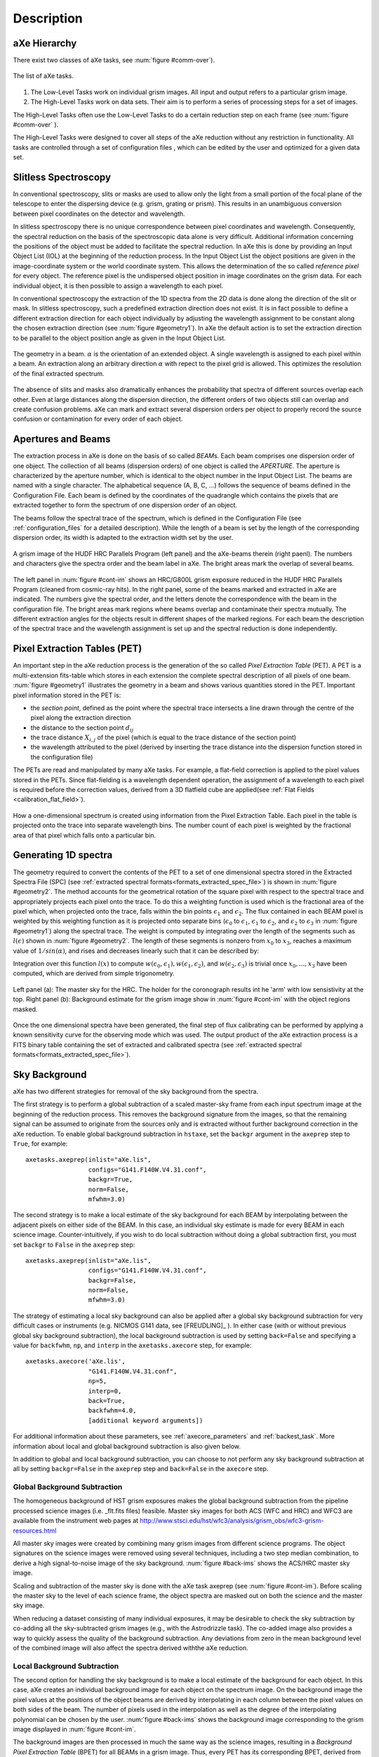 .. _description:

Description
===========


aXe Hierarchy
-------------


There exist two classes of aXe tasks, see :num:`figure #comm-over`).

.. _comm-over:

.. figure:: images/comm_over.png
    :align: center
    :alt: List of aXe tasks
    
    The list of aXe tasks. 


#. The Low-Level Tasks work on individual grism images. All input and
   output refers to a particular grism image.

#. The High-Level Tasks work on data sets. Their aim is to perform a
   series of processing steps for a set of images.


The High-Level Tasks often use the Low-Level Tasks to do a certain
reduction step on each frame (see :num:`figure #comm-over` ).

The High-Level Tasks were designed to cover all steps of the aXe
reduction without any restriction in functionality. All tasks are
controlled through a set of configuration files , which can be edited by
the user and optimized for a given data set.


Slitless Spectroscopy
---------------------

In conventional spectroscopy, slits or masks are
used to allow only the light from a small portion of the focal plane of
the telescope to enter the dispersing device (e.g. grism, grating or
prism). This results in an unambiguous conversion between pixel
coordinates on the detector and wavelength.

In slitless spectroscopy there is no unique correspondence between pixel
coordinates and wavelength. Consequently, the spectral reduction on the
basis of the spectroscopic data alone is very difficult. Additional
information concerning the positions of the object must be added to
facilitate the spectral reduction. In aXe this is done by providing an
Input Object List (IOL) at the beginning of the reduction process. In
the Input Object List the object positions are given in the
image-coordinate system or the world coordinate system. This allows the
determination of the so called *reference pixel* for every object. The
reference pixel is the undispersed object position in image coordinates
on the grism data. For each individual object, it is then possible to
assign a wavelength to each pixel.

In conventional spectroscopy the extraction of the 1D spectra from the
2D data is done along the direction of the slit or mask. In slitless
spectroscopy, such a predefined extraction direction does not exist. It
is in fact possible to define a different extraction direction for each
object individually by adjusting the wavelength assignment to be
constant along the chosen extraction direction (see :num:`figure #geometry1`). 
In aXe the default action is to set the extraction direction to be parallel to the object position angle as
given in the Input Object List.

.. _geometry1:

..  figure:: images/fig_geometry1.png
    :align: center
    :alt: The geometry in a beam
    
    The geometry in a beam. :math:`\alpha` is the orientation of an extended object. A single wavelength is 
    assigned to each pixel within a beam. An extraction along an arbitrary  direction :math:`\alpha` with 
    repect to the pixel grid is allowed. This optimizes the resolution  of the final extracted spectrum. 

The absence of slits and masks also dramatically enhances the
probability that spectra of different sources overlap each other. Even
at large distances along the dispersion direction, the different orders
of two objects still can overlap and create confusion problems. aXe can
mark and extract several dispersion orders per object to properly record
the source confusion or contamination for every order of each object.


Apertures and Beams
-------------------

The extraction process in aXe is done on the basis of so called
*BEAM*\ s. Each beam comprises one dispersion order of one object. The
collection of all beams (dispersion orders) of one object is called the
*APERTURE*. The aperture is characterized by the aperture number, which
is identical to the object number in the Input Object List. The beams
are named with a single character. The alphabetical sequence (A, B, C,
...) follows the sequence of beams defined in the Configuration File.
Each beam is defined by the coordinates of the quadrangle which contains
the pixels that are extracted together to form the spectrum of one
dispersion order of an object.

The beams follow the spectral trace of the spectrum, which is defined in
the Configuration File (see :ref:`configuration_files` for a detailed description). 
While the length of a beam is set by the length of the
corresponding dispersion order, its width is adapted to the extraction
width set by the user.


.. _cont-im:

.. figure:: images/cont_im.jpg
    :align: center
    
    A grism image of the HUDF HRC Parallels Program (left panel) and the aXe-beams
    therein (right paenl). The numbers and characters give the spectra order and the beam label in aXe. 
    The bright areas mark the overlap of several beams.
    
    

The left panel in :num:`figure #cont-im` shows an HRC/G800L grism exposure
reduced in the HUDF HRC Parallels Program (cleaned from cosmic-ray
hits). In the right panel, some of the beams marked and extracted in aXe
are indicated. The numbers give the spectral order, and the letters
denote the correspondence with the beam in the configuration file. The
bright areas mark regions where beams overlap and contaminate their
spectra mutually. The different extraction angles for the objects result
in different shapes of the marked regions. For each beam the description
of the spectral trace and the wavelength assignment is set up and the
spectral reduction is done independently.

Pixel Extraction Tables (PET)
-----------------------------


An important step in the aXe reduction process is the generation of the
so called *Pixel Extraction Table* (PET). A PET is a multi-extension
fits-table which stores in each extension the complete spectral
description of all pixels of one beam. :num:`figure #geometry1` illustrates the 
geometry in a beam and shows various quantities stored
in the PET. Important pixel information stored in the PET is:

-  the *section point*, defined as the point where the spectral trace
   intersects a line drawn through the centre of the pixel along the
   extraction direction

-  the distance to the section point :math:`d_{ij}`

-  the trace distance :math:`X_{i,j}` of the pixel (which is equal to
   the trace distance of the section point)

-  the wavelength attributed to the pixel (derived by inserting the
   trace distance into the dispersion function stored in the
   configuration file)

The PETs are read and manipulated by many aXe tasks. For example, a
flat-field correction is applied to the pixel values stored in the PETs.
Since flat-fielding is a wavelength dependent operation, the assignment
of a wavelength to each pixel is required before the correction values,
derived from a 3D flatfield cube are applied(see :ref:`Flat Fields <calibration_flat_field>`).

.. _geometry2:

.. figure:: images/fig_geometry2.png
    :align: center
    
    How a one-dimensional spectrum is created using information from the Pixel
    Extraction Table. Each pixel in the table is projected onto the trace into 
    separate wavelength bins. The number count of each pixel is weighted by the
    fractional area of that pixel which falls onto a particular bin.

Generating 1D spectra
---------------------

The geometry required to convert the contents of the PET to a set of one
dimensional spectra stored in the Extracted Spectra File (SPC) (see :ref:`extracted spectral formats<formats_extracted_spec_file>`)
is shown in :num:`figure #geometry2`. The method
accounts for the geometrical rotation of the square pixel with respect
to the spectral trace and appropriately projects each pixel onto the
trace. To do this a weighting function is used which is the fractional
area of the pixel which, when projected onto the trace, falls within the
bin points :math:`\epsilon_1` and :math:`\epsilon_2`. The flux contained
in each BEAM pixel is weighted by this weighting function as it is
projected onto separate bins (:math:`\epsilon_0` to :math:`\epsilon_1`,
:math:`\epsilon_1` to :math:`\epsilon_2`, and :math:`\epsilon_2` to
:math:`\epsilon_3` in :num:`figure #geometry1`) along the spectral
trace. The weight is computed by integrating over the length of the
segments such as :math:`l(\epsilon)` shown in :num:`figure #geometry2`. 
The length of these segments is nonzero from
:math:`x_0` to :math:`x_3`, reaches a maximum value of
:math:`1/sin(\alpha)`, and rises and decreases linearly such that it can
be described by:

.. math::
  :label: length_of_segments
  :nowrap:

  l(x) = \left \begin{array}{ll} \\
    m(x-x_0)  & {if x_0 \le x \le x_1} \\
     l_{max}  & {if  x_1 \le x \le x_2} \\
   m(x_3 - x) & {if x_2 \le x  \le x_3} \\
            0 & {otherwise}\end{array} \right

    where  m=l_{max} / (x_1-x_0)
    
Integration over this function :math:`l(x)` to compute :math:`w(\epsilon_0,\epsilon_1), w(\epsilon_1,\epsilon_2)`, and
:math:`w(\epsilon_2,\epsilon_3)` is trivial once :math:`x_0,...,x_3` have been computed, which are derived from simple trigonometry.

.. _back-ims:

.. figure:: images/back_ims.png
    :align: center
    
    Left panel (a): The master sky for the HRC. The holder for the 
    coronograph results int he 'arm' with low sensistivity at the top.
    Right panel (b): Background estimate for the grism image show in :num:`figure #cont-im`
    with the object regions masked.
    
    
Once the one dimensional spectra have been generated, the final step of
flux calibrating can be performed by applying a known sensitivity curve
for the observing mode which was used. The output product of the aXe
extraction process is a FITS binary table containing the set of
extracted and calibrated spectra (see :ref:`extracted spectral formats<formats_extracted_spec_file>`).

Sky Background
--------------

aXe has two different strategies for removal of the sky background from
the spectra.

The first strategy is to perform a global subtraction of a scaled
master-sky frame from each input spectrum image at the beginning of
the reduction process. This removes the background signature from the
images, so that the remaining signal can be assumed to originate from
the sources only and is extracted without further background correction
in the aXe reduction. To enable global background subtraction in ``hstaxe``,
set the ``backgr`` argument in the ``axeprep`` step to ``True``, for example::

    axetasks.axeprep(inlist="aXe.lis",
                     configs="G141.F140W.V4.31.conf",
                     backgr=True,
                     norm=False,
                     mfwhm=3.0)

The second strategy is to make a local estimate of the sky background
for each BEAM by interpolating between the adjacent pixels on either
side of the BEAM. In this case, an individual sky estimate is made for
every BEAM in each science image. Counter-intuitively, if you wish to
do local subtraction without doing a global subtraction first, you must
set ``backgr`` to ``False`` in the ``axeprep`` step::

    axetasks.axeprep(inlist="aXe.lis",
                     configs="G141.F140W.V4.31.conf",
                     backgr=False,
                     norm=False,
                     mfwhm=3.0)

The strategy of estimating a local sky background can also be applied
after a global sky background subtraction for very difficult cases or
instruments (e.g. NICMOS G141 data, see [FREUDLING]_ ). In either case (with
or without previous global sky background subtraction), the local background
subtraction is used by setting ``back=False`` and specifying a value for
``backfwhm``, ``np``, and ``interp`` in the ``axetasks.axecore`` step, for
example::

    axetasks.axecore('aXe.lis',
                     "G141.F140W.V4.31.conf",
                     np=5,
                     interp=0,
                     back=True,
                     backfwhm=4.0,
                     [additional keyword arguments])

For additional information about these parameters, see :ref:`axecore_parameters`
and :ref:`backest_task`. More information about local and global background
subtraction is also given below.

In addition to global and local background subtraction, you can choose to
not perform any sky background subtraction at all by setting ``backgr=False``
in the ``axeprep`` step and ``back=False`` in the ``axecore`` step.

.. _global_background_subtraction:

Global Background Subtraction
~~~~~~~~~~~~~~~~~~~~~~~~~~~~~

The homogeneous background of HST grism exposures makes the
global background subtraction from the pipeline processed science images
(i.e. _flt.fits files) feasible. Master sky images for both ACS (WFC
and HRC) and WFC3 are available from the instrument web pages at
http://www.stsci.edu/hst/wfc3/analysis/grism_obs/wfc3-grism-resources.html


All master sky images were created by combining many grism images from
different science programs. The object signatures on the science images
were removed using several techniques, including a two step median
combination, to derive a high signal-to-noise image of the sky
background. :num:`figure #back-ims` shows the ACS/HRC master sky
image.

Scaling and subtraction of the master sky is done with the aXe task
axeprep (see :num:`figure #cont-im`). Before scaling the master
sky to the level of each science frame, the object spectra are masked
out on both the science and the master sky image.

When reducing a dataset consisting of many individual exposures, it may
be desirable to check the sky subtraction by co-adding all the sky-subtracted
grism images (e.g., with the Astrodrizzle task). The co-added image also provides
a way to quickly assess the quality of the background subtraction. Any deviations
from zero in the mean background level of the combined image will also affect the
spectra derived withthe aXe reduction.


.. _local_background_subtraction:

Local Background Subtraction
~~~~~~~~~~~~~~~~~~~~~~~~~~~~

The second option for handling the sky background is to make a local
estimate of the background for each object. In this case, aXe creates an
individual background image for each object on the spectrum image. On
the background image the pixel values at the positions of the object
beams are derived by interpolating in each column between the pixel
values on both sides of the beam. The number of pixels used in the
interpolation as well as the degree of the interpolating polynomial can
be chosen by the user. :num:`figure #back-ims` shows the background
image corresponding to the grism image displayed in :num:`figure #cont-im`.

The background images are then processed in much the same way as the
science images, resulting in a *Background Pixel Extraction Table*
(BPET) for all BEAMs in a grism image. Thus, every PET has its
corresponding BPET, derived from the background image, with the spectral
information of the identical objects and beams in it. Finally, the BPET
is subtracted from the PET and the background subtracted spectra are
extracted.


.. _contamination:

Contamination
-------------

In conventional spectroscopy an overlay of spectra from different
sources can occur only if two or more objects fall within the aperture
defined by a slit or mask element. However in slitless spectroscopy
there is no spatial filtering of sources. This allows both overlap of
spectra from near neighbours in the cross dispersion direction as well
as from more distant sources in the dispersion direction. For this
reason spectral overlap or contamination is an ubiquitous issue for
slitless spectroscopy, which must be explicitly taken into account in
the data reduction.

Geometrical contamination
~~~~~~~~~~~~~~~~~~~~~~~~~

In *geometrical contamination* the areas covered by the different orders
of all objects are recorded on a so-called contamination image. :num:`figure #cont-im`
and :num:`figure #geom-cont` show the contamination image for data
taken in the Hubble Ultra Deep Field with the HRC and WFC, respectively.
In both figures the regions marked black are covered by no spectrum at
all, the white or red areas show regions which are covered by several
(up to 15 in :num:`figure #geom-cont` overlapping spectra, which
contaminate each other.

.. _geom-cont:

.. figure:: images/geom_cont.png
    :align: center
    
    The contamination image compiled for data taken in the Hubble Ultra Deep Field
    The difference colours give the number of spectral orders which contaminate each other.    


The information on the number of contaminating sources in
:num:`figure #geom-cont` is stored in the object PET and fully
propagated in the 1D extraction of the individual object spectra. As a
final result each spectral element is accompanied by a flag which
indicates whether its input pixels were also part of other object
spectra. The regions of 1D spectra where the contamination flag is set
must be used with care, since neighbouring sources also contribute to
the extracted flux.

This contamination scheme is fast and very efficient in identifying
problematic regions in the individual object spectra, however there is
no information on the severity of the contamination.

The quantitative contamination introduced below assesses the
contamination from neighbouring sources and helps to decide whether the
contaminated spectrum might still be suitable for further scientific analysis.

.. _quantitative_contamination:

Quantitative contamination
~~~~~~~~~~~~~~~~~~~~~~~~~~

The *quantitative contamination* gives, for each
spectral element, an estimate on the contaminating flux from all other
sources. Based on this quantitative contamination estimation, the user
has a better tool to decide which data points can be trusted.

The basis of the quantitative contamination estimation is a model which
estimates the dispersed contribution of every object to the grism image.
The contributions of the individual objects are then coadded to a 2D
contamination image, which is a quantitative model of the examined grism
image. In the 1D extraction of the individual object spectra, the model
contribution of the object itself is subtracted (to avoid
self-contamination), and then the data from the modelled grism image is
processed in parallel with the data from the real grism image.


.. _gauss-cont:

.. figure:: images/gauss_cont.png
    :align: center
    
    The Gaussian emission model for ACS/WFC: photometric information
    in four filters show on the left is emplyed to compute the model grism image(right).
    The object morphologies are approximated by 2D Gaussians. The arrows
    connect the direct image positions of one object to its first order 
    grism spectrum. The photometric values are transformed to flux and interpolated
    as shown on the lower right side.
    
    
As a result two spectra for every object are derived: one extracted from
the real grism image; and a second one extracted from the modelled grism
image. Since the model contribution of the object itself was excluded in
the extraction of the latter spectrum, this spectrum is a quantitative
estimate of the contamination from all other sources to the object
spectrum in question. The accuracy of the contamination spectrum is set
by the accuracy of the *emission model* which is needed as an input to
compute the modelled grism image.

Two different emission models have been implemented, called the
*Gaussian Emission Model* and the *Fluxcube Model*

The Gaussian Emission Model
'''''''''''''''''''''''''''

In the Gaussian emission model, the object morphologies are approximated
by Gaussians with widths taken from the Input Object List. The Input
Object List must also contain photometric information, which is provided
by the total AB-magnitude in at least one filter passband or wavelength.
In this mode the column name of the magnitude columns must indicate the
wavelength with a simple format (such as MAG\_F850LP for an AB-magnitude
determined at 850nm, see Chapt. [SEX] for details on the column names).
With a proper name for the magnitude column, the Input Object List,
which is required to run aXe, contains all the data to compute the
contamination with the Gaussian emission model.

.. _fluxc-cont:

.. figure:: images/fluxc_cont.png
    :align: center

    The Fluxcube emission model for ACS/WFC: reali images in four filters (left) are converted
    to flux images and combined with the segmentation image to a fluxcube file (upper right).
    The model grism image (lower right) is computed using the data in the fluxcube.
    
    
:num:`figure #gauss-cont` displays on the left side the ACS/WFC direct
images in the four observed filters as seen in the Gaussian emission
model, which means all objects have Gaussian shapes. The upper right
panel of :num:`figure #gauss-cont` shows the modelled ACS/WFC/G800L
grism image computed from the morphological and photometric information.
The arrows point from the direct image positions of one object to the
position of its first order spectrum in the modelled grism image. In
order to compute the contribution of this object to the grism image, the
four photometric values (AB-magnitudes at :math:`435`, :math:`606`,
:math:`775` and :math:`850`\ nm) were transformed to flux and then
interpolated with a cubic spline as shown in the lower right panel of
:num:`figure #gauss-cont`. Outside the range of the photometric data a
constant extrapolation of the last available data point is used.

The images in :num:`figure #gauss-cont` cover the same area as the
contamination image in :num:`figure #geom-cont`. The direct images in
:num:`figure #gauss-cont` were only created for illustration purposes.
In real aXe runs, each filter is just represented by a column in the
Input Object List which gives the total AB-magnitude of the objects.

The Fluxcube Model
''''''''''''''''''


In the Fluxcube emission model both the object morphologies as well as
the spectral information are taken from the fluxcube file associated
with every grism image. A fluxcube file is a multi-dimensional fits
image with one or several flux images taken at different wavelengths as
extensions. The basis of the flux images are normal 2D images in
:math:`[counts/sec]`, which must be transformed to flux in
:math:`[erg/cm^2/s/\AA]` using the appropriate zeropoints. All
extensions of the fluxcube image must cover the same area as the
corresponding grism image.

The flux extensions in the fluxcube provide sufficient information to
compute a model grism image. In the determination of the quantitative
contamination however it is essential to derive the individual
contribution of each object to the modelled grism image. This addition
is necessary to be able to subtract the self contamination and to
isolate the contamination from other sources for each individual object.

For this reason the first extension of a fluxcube image must contain the
so called "Segmentation Image". In the segmentation image each pixel
value is the (integer) number of the object to which the pixel is
attributed. The SExtractor software provides the possibility to create a
segmentation image (parameter setting: CHECKIMAGE\_TYPE SEGMENTATION) as
an additional output product of the source extraction.

The fluxcube files necessarily follow a rather complicated file format.
To support the user in the creation of fluxcube files an aXe task has
been implemented. The task fcubeprep works in a standard scenario with a
drizzled grism image, one or several drizzled direct images
and a segmentation image as input.

As an illustration of the Fluxcube model for ACS/WFC, :num:`figure #fluxc-cont`
shows on the left side the segmentation image and
the filter images used to create the fluxcube. The lower right part of
:num:`figure #fluxc-cont` displays the modelled ACS/WFC/G800L grism
image derived by the fluxcube emission model. All images in
:num:`figure #fluxc-cont` cover the identical area of
:num:`figure #gauss-cont` and :num:`figure #geom-cont` in the HUDF.

More details on quantitative comtamination are given in and .

Drizzling of PETs
-----------------

[drizzlingPETs] The aXe reduction scheme described up to now produces
one spectrum for each individual beam in each science image. However,
datasets, such as those obtained with ACS, often consist of several
images with small position shifts (dithers) between them. The direct
approach of co-adding the 1D spectra extracted from each image to form a
combined, deep spectrum has several disadvantages:

-  The data is (non-linearly) rebinned twice, once when extracting the
   spectrum from the image and again when combining the individual 1D
   spectra;

-  A complex weighting scheme is required to flag cosmic ray affected
   and bad pixels;

-  Low level information on the cross dispersion profile is lost when
   many 1D extracted spectra are combined to a deep spectrum.


.. _drizzle-exa2:

.. figure:: images/drizzle_exa2.jpg
    :align: center
    
    Drizzling in aXe: The object marked in panel (a) is extracted as a 
    stamp image (b). The stamp image is drizzled to an image with constant dispersion 
    and constant pixel scale in cross dispersion direction (c). The deep
    2D drizzled image (d) is then used to extract the 1D spectrum.
    

To circumvent these drawbacks, there is a more advanced reduction scheme
available, whereby all the individual 2D spectra of an object are
coadded to a single deep 2D spectrum. The final, deep 1D spectrum is
then extracted from this combined 2D spectral image. The combination of
the individual 2D spectra is done with the Drizzle software, Fruchter
& Hook (2002), which is available in the STSDAS package within IRAF.

The advantages of this technique as applied to slitless spectra can be
summarised as follows:

-  Regridding to a uniform wavelength scale and a cross-dispersion
   direction orthogonal to the dispersion direction is achieved in a
   single step;

-  Weighting of different exposure times per pixel and cosmic-ray
   affected pixels are correctly handled;

-  There is only one linear rebinning step to produce a 2D spectrum;

-  The combined 2D spectra can be viewed to detect any problems.

These advantages come at the expense of a greater complexity of the
reduction and significantly longer processing time. Also, the aXe
drizzle reduction currently supports only first-order spectra.

The drizzling within aXe is fully embedded in the aXe reduction flow and
uses data products and tasks created and used in the non-drizzling part
of aXe. The input for the drizzle combination consists of flatfielded
and wavelength calibrated PETs extracted for each science image, which
are converted to *Drizzle PrePare files* (DPP) using the *drzprep* task.
Every first order beam in a PET is converted to a stamp image stored as
an extension in a DPP. The *drzprep* task also computes the transformation
coefficients which are required to drizzle the single stamp images of
each object onto a single deep, combined 2D spectral image. These
transformation coefficients are computed such that the combined drizzle
image resembles an ideal long slit spectrum, with the dispersion
direction parallel to the x-axis and cross-dispersion direction parallel
to the y-axis. The wavelength scale and the pixel scale in the
cross-dispersion direction can be set by the user with keyword settings
in the aXe Configuration File.

.. _axe-comparison:

.. figure:: images/aXe_comparison.jpg
   :align: center
    
   The comparison of a 2D drizzled image (WFC3/G141) produced with the "normal"
   aXedrizzle (left column) and the new aX3drizzle that can reject deviant pixels
   (right column). Hot or cosmic ray affected pixels without a correct flag
   in the data quality array are detected and masked out in the new aXedrizzle.
    

To finally extract the 1D spectrum from the deep 2D spectral image, aXe
uses an (automatically created) adapted configuration file that takes
into account the modified spectrum of the drizzled images (i.e.
orthogonal wavelength and cross-dispersion and the  :math:`A/pixel` and
:math:`arcsec/pixel` scales).

A detailed discussion of the drizzling used in aXe is given in [KUMMEL4]_.

:num:`figure #drizzle-exa2` illustrates the aXedrizzle process for one object.
Panel *a* shows one individual grism image with an object marked. Panel
*b* displays the stamp image for this object out of the grism image.
Panel *c* shows the derived drizzled grism stamp image, and the final
coadded 2D spectrum for this object is given in panel *d*. Panel *d*
shows an image combined from 112 PETs with a total exposure time of 124
ksec. In both panels *b* and *c*, the holes resulting from the
discarded cosmic ray-flagged pixels in this individual exposure are
clearly visible.


For aXe version 2.1 we have extended aXedrizzle, and the new version
offers to detect pixels with deviating values such as MultiDrizzle [KOEKEMOER]_ does
in direct imaging. As is shown in :num:`figure #axe-comparison`, the new
aXedrizzle is able to detect and mask out deviant pixels (right panels),
thus reducing the risk to produce an emission line which is an artifact
(left panels).

The new aXedrizzle can only be applied if the sky background has been subtracted off via global background subtraction (see :ref:`global_background_subtraction`).
This new method of combining the 2D grism stamp images has been developed on the basis of and for WFC3 G102 and G141 data. In principle,
the new aXedrizzle could also be applied to ACS G800L data, however
there exist other methods to reliably detect cosmic rays in these modes
(see :ref:`astrodrizzle`). The new aXedrizzle has certainly the
potential of delivering better and cleaner spectra, as can be seen in
:num:`figure #axe-comparison`. But if the alignment of the images has not
been done properly, the new aXedrizzle can massively mask out good
pixels and thus damage the resulting spectra. The results of the
aXedrizzle with pixel rejection (task axedrizzle with
driz_separate=YES, see :ref:`axedrizzle_tasks`) should only be taken as
valid after a carefully comparison with the spectra from the basic
aXedrizzle process (task axedrizzle with driz\_separate=NO, see
:ref:`axedrizzle_tasks`).


.. _optimal_weighting:

Optimal weighting
-----------------

The use of unequal weights in the 1D extraction of
spectral data can enhance the signal-to-noise ratio of the extracted
spectra. The improvement is achieved by attributing lower weights to
pixels which, due to the larger distance from the spectral trace,
contain only a small fraction of the object flux. The optimal weighting
technique was originally introduced in [HORNE]_, and the basic
equation of the spectral extraction using optimal weights is (see [RODRIGUEZ]_ ):


.. math::
   :label: equation1

   \begin{aligned} 
   f(\lambda) = \frac{\sum_x \left[ f(x, \lambda) - b(x, \lambda)\right]*\frac{p(x,\lambda)}{\sigma(x,\lambda)^2}}{\sum_x \frac{p(x,\lambda)^2}{\sigma(x,\lambda)^2}} 
   \label{opt_noise}
   \end{aligned}


The variables are:

-  :math:`\lambda`: the coordinate in the spectral direction

-  :math:`f(x, \lambda)`: the data value at pixel :math:`(x,\lambda)`

-  :math:`b(x, \lambda)`: the background value at pixel
   :math:`(x,\lambda)`

-  :math:`\sigma(x, \lambda)`: the noise value at pixel
   :math:`(x,\lambda)`

-  :math:`p(x, \lambda)`: the extraction profile at pixel
   :math:`(x,\lambda)`

-  :math:`f(\lambda)`: the extracted data value at :math:`\lambda`

In the original descriptions of optimal weighting, the extraction
profile :math:`p(x, \lambda)` is computed from the object spectrum
itself by e.g. averaging the pixel values in wavelength direction. In
[HORNE]_ optimal weighting (or optimal extraction, as named there)
is even an iterative procedure which, starting from a normal extraction
procedure using equal weights, produces improved results for sky
background, extraction profile and, of course, the extracted spectrum.



In ACS slitless spectroscopy such an approach is not viable since

-  an iterative approach on the sometimes hundreds or even thousands of
   spectra on a slitless image would require too much computing time;

-  the signal-to-noise ratio of the sources is often too low to
   determine an individual extraction profile;

-  the contamination phenomenon does not permit an automatic and
   reliable generation of extraction profiles for all sources.


.. _extr-comp:

.. figure:: images/extr_comp.png
    :align: center
    
    The comparison for an aXe extraction with (red) and without (black) optimal
    weights. The upper panel compares the object flux, the lower panel shows the
    associated errors.

To compute extraction profiles for all sources, the optimal weighting as
implemented in aXe uses the 2D models for the dispersed objects, which
were introduced in :ref:`quantitative_contamination` as the basis of
quantitative contamination. The source-specific models computed there
deliver a perfect basis to calculate the quantity :math:`p(x, \lambda)`
in equation :eq:`equation1`.

The beam models are also used as an input to calculate the pixel errors
:math:`\sigma(x, \lambda)` according to the typical CCD noise model

.. math::
   :label: ccd_noise_model
   
   \begin{aligned}
   \sigma(x, \lambda) = \sqrt{ mod(x, \lambda) + b(x, \lambda) + rdnoise^2}\end{aligned}

with :math:`mod(x, \lambda)` and :math:`rdnoise` the beam model value at
pixel :math:`(x,\lambda)` and the CCD readout noise, respectively.
Computing the quantitative contamination estimate with either the
Gaussian or the Fluxcube emission model is therefore a precondition to
optimal weighting.

In all extraction modes (from individual grism images or from the
combined 2D drizzled grism images) aXe delivers optimal weighted spectra
as an optional addition to the usual, equally weighted ones.:num:`figure #extr-comp`
shows a comparison between two spectra extracted
from the same data using equal and optimal weights. Results from both
observed as well as simulated data indicate that optimal weigthing in
aXe improves the signal-to-noise ratio by a small, but significant
amount as expected according to [HORNE]_ and [ROBERTSON].


.. _ext-widthii:

.. figure:: images/ext_widthII.png
    :align: center
    
    The four different methods to extract 1D spectra: (a) perpendicular to the trace, with 
    an object specific extraction width :math:`mfwhm * M A X(p', p'')` and :math:`p'` and :math:`p''`
    the projection of the major and minor half axis width onto the extraction direction, respectively;
    (b) perpendicular to the trace, with a fixed extraction width :math:`mfwhm` for all objects;
    (c) along the direction of the objects major have axis with extraction width of :math:`mfwhm * a`
    (a= major axis width); (d) a virtual slit with the length sl, widht sw and orientation so as computed
    from the morphological object parameters :math:`(a,b,\sigma)` to extract with the width :math:`mfwhm * sl`
    along so.




.. _extraction_parameters:

Extraction parameters in aXe
----------------------------

aXe offers a large range of possibilities to specify the extraction
width and extraction direction for the individual objects. Before
running aXe, the user has to decide in which way the 1D spectra should
be extracted from the grism images.

Fixed extraction direction or variable extraction direction
~~~~~~~~~~~~~~~~~~~~~~~~~~~~~~~~~~~~~~~~~~~~~~~~~~~~~~~~~~~

With a fixed extraction direction the lines of constant wavelength and
therefore the extraction direction form the angle :math:`90^\circ` with
the trace in all beams of all objects.

With variable extraction, the line of constant wavelength follows for
every object a specific, marked direction. The major axis angle in the
column THETA_IMAGE of the Input Object List is used in this mode to
define the line of constant wavelength or extraction direction for every
object individually. aXe mimics with the variable extraction direction
individually oriented slits for all objects. This can help to maintain
the instrumental resolution for small, extended objects. However for
small angles between the trace and the extraction direction the finite
instrumental resolution limits any improvements due to the variable
extraction direction, and in addition the extraction becomes numerically
unstable. aXe can switch (with the parameter SLITLESS_GEOM=YES,
see below) the extraction direction from the major axis angle to a
different angle which optimizes the resolution of the extracted spectra (see [KUMMEL2]_, [FREUDLING]_).

.. note::
    The optimal choice of extraction strategy depends very much on the scientific
    goals ans the morephology of the observed sources. For stellar sources a fixed extraction 
    direction together with a fixed extraction width is cer- tainly highly recommended. Deep 
    survey type observations definitely need a variable extraction width, since the object 
    sizes usually span a large range which can not be met with a fixed extraction width. In 
    this case the re- sults would also benefit from a variable extraction direction to get 
    the best possible spectral resolution.
    Also in typical survey scenarios the morphological
    description of stellar objects and faint objects close to the detection limit rather 
    reflects the statistical or systematic measurement errors than the true intrinsic object 
    properties. To compensate these doubtful mesurements of the quantities A IMAGE, B IMAGE 
    and THETA IMAGE, aXe applies, with the parameters op- timized for surveys, a default 
    extraction with an extraction direction per- pendicular to the trace angle and a fixed 
    object size to all objects smaller than a threshold given in the configuration file. 
    Setting this threshold to the typical size of point-like objects assures a proper 
    extraction for stellar objects and marginally resolved faint sources.
    
    
.. warning::
    The parameter combination ORIENT=yes and SLITLESS\_GEOM=NO might be resonable in isolated cases, and it's use is not prohibited.
    However aXe delivers a warning in the case that the angle between the extraction direction and the object trace is very small
    (:math:`<1^\circ`). This warning must be seriously taken into account, since a core dump may result during later stages of the aXe
    reduction



Fixed extraction width or object specific extraction width
~~~~~~~~~~~~~~~~~~~~~~~~~~~~~~~~~~~~~~~~~~~~~~~~~~~~~~~~~~

Similar to the choice of extraction direction, aXe offers both a fixed
and a variable extraction width. The fixed extraction width remains
constant for all objects.

The variable extraction width is determined for each object
individually to a scaled value :math:`extrfwhm` of the object extent in
the extraction direction.

The main parameters to specify extraction width and extraction direction
are extrfwhm (or :math:`mfwhm` in :num:`figure #ext-widthii`, orient and
slitless\_geom in the task axecore. :num:`figure #ext-widthii`
illustrates how those parameters can be used to extract the flux of an
object in various ways:

-  in :num:`figure #ext-widthii` a, the flag orient=NO indicates a
   fixed extraction direction of :math:`90^\circ` with respect to the
   trace direction. A value mfwhm > 0 specifies a variable extraction
   width, which in the case orient=NO is
   :math:`width = MAX(p', p'') * mfwhm` pixels on either side of the
   trace (hence :math:`2*width` in total). Here :math:`p'` and
   :math:`p''` are the projection of the major and the minor axis width
   onto the extraction direction.

-  in :num:`figure #ext-widthii` b, the flag orient=NO indicates a
   fixed extraction direction of :math:`90^\circ` with respect to the
   trace direction. A value mfwhm < 0 specifies a fixed extraction of
   :math:`width = mfwhm` pixels on each side of the trace (hence
   :math:`2*mfwhm`\ pix in total).

-  in :num:`figure #ext-widthii` c, the flag orient=YES indicates a
   variable extraction direction. Since slitless\_geom=NO the
   extraction direction must follow the direction of the major axis
   :math:`a`. The extraction width is variable with
   :math:`width = mfwhm * a` pixels on either side of the trace.

-  in :num:`figure #ext-widthii` d, with the flag slitless\_geom=YES an
   individual *virtual slit* with the slit length *sl*, the slit width
   *sw* and the orientation *so* is defined from the major axis size
   A\_IMAGE, the minor axis size B\_IMAGE and the major axis angle
   THETA\_IMAGE given in the Input Object List. :ref:`Appendix A<appendix>`
   gives the equations for computing the virtual
   slit parameters. The shape of the virtual slit optimizes the spectral
   resolution for the extracted spectra and avoids angles too close with
   the trace direction (see and for details). The extraction width is
   then the object specific width :math:`width = mfwhm * sl` along the
   direction *so*.


.. _flux_conversion:

Flux conversion
---------------

The flux conversion is done using sensitivity curves which had been
derived through dedicated observations of flux standard stars ([KUNTSCHNER]_,[LARSON1]_,[LARSON2]_). In
extended objects, however, the spectral resolution is degraded by the
object size in the dispersion direction. aXe can take into account
(parameter adj\_sens=YES in the tasks axecore, axedrizzle, pet2spc) the
degraded spectral resolution of extended sources by smoothing the point
source sensitivity function. Based on the approximation of Gaussian
object shapes, aXe uses a Gaussian smoothing kernel with the width

.. math:: 
    :label: gaussian_width
    
    \sigma_i = f * r * \sqrt{sw_i^2 -  p^2}

with :math:`sw_i` the width of the *virtual slit* of object :math:`i`
(see :ref:`Appendix A<appendix>`), the dispersion :math:`r`, the
point source object width :math:`p` and the correction factor :math:`f`,
which is empirically determined for the various slitless modes. The
adjusted flux conversion has been developed for and applied in the
various data reduction projects within the **H**\ ubble **L**\ egacy
**A**\ rchive (HLA) program [FREUDLING]_.

.. _adj-sens:

.. figure:: images/adj_sens.png
    :align: center
    
    An ACS.WFC G800L slitless spectrum of an extended object
    reduced with (upper panel) and without (lower panel) adjusting the 
    sensitivity curve in the flux conversion. The 'wings' at both wavelength
    ends in the lower panel are a clear sign of the decreased resolution due
    to the object extent.

:num:`figure #adj-sens` shows the effect of the sensitivity adjustment
for an extracted ACS/WFC spectrum. The lower panel shows a strong upturn
at both wavelength ends due to the degraded resolution. Smoothing the
sensitivity function using the appropriate Gaussian kernel suppresses
this effect (upper panel).

aXe Visualization
-----------------

A deep ACS/WFC grism image can contain detectable spectra of hundreds to
thousands of objects, and visual checking of each spectrum is very
tedious. A quick-look facility is highly desirable in order to find
interesting objects (e.g. high redshift galaxies, SN, etc) which can be
highlighted for further study or interactive spectrum extraction. For
this reason aXe2web was developed, a tool which produces browsable web
pages for fast and discerning examination of many hundreds of spectra.



Since aXe2web requires specific python modules, it cannot be included
in the STSDAS software package. It is therefore distributed via the aXe
webpage at in the aXe2html package. 

aXe2web uses a standard aXe input catalogue and the aXe output files
to produce an html summary containing a variety of information for each
spectrum. This includes a reference number, magnitude in the magnitude
system of the direct object, the X and Y position of the direct object,
its Right Ascension and Declination, a cut-out image showing the direct
object, the spectrum stamp image showing the 2D spectrum, a 1D extracted
spectrum in counts and the same in flux units.

The user can set various keywords to influence the html output. For
example, it is possible to sort the objects with respect to an object
property such as magnitude or Right Ascension.

In order to facilitate the navigation within a data set, an overview and
an index page accompany the object pages. The overview page contains for
each object the basic information sequence number, reference number,
X,Y,RA,Dec and magnitude. The index page includes a table with the
ordered reference number of all objects. Direct links, from both the
overview page and the index page, point to the corresponding locations
of the objects in the object pages.



.. _axe-2web:

.. figure:: images/aXe2web.png
    :align: center
    
    Part of a webpage created by aXe2web. The coadded 2D spectrum of the object
    shown here is displayed in :num:`figure #drizzle-exa2`.
    
    
:num:`figure #axe-2web` is a screenshot taken from Epoch 1 data of the HUDF HRC
Parallels survey and shows the line covering the object whose coadded 2D
spectrum is shown in Fig. [drizzle]d. The web pages created by aXe2web
are located at the preview web pages: http://archive.stsci.edu/prepds/udf/

Acknowledgement
---------------

In publications, please refer to aXe as: **Sosey, M., Pirzkal N., Lee, J. 2013**

